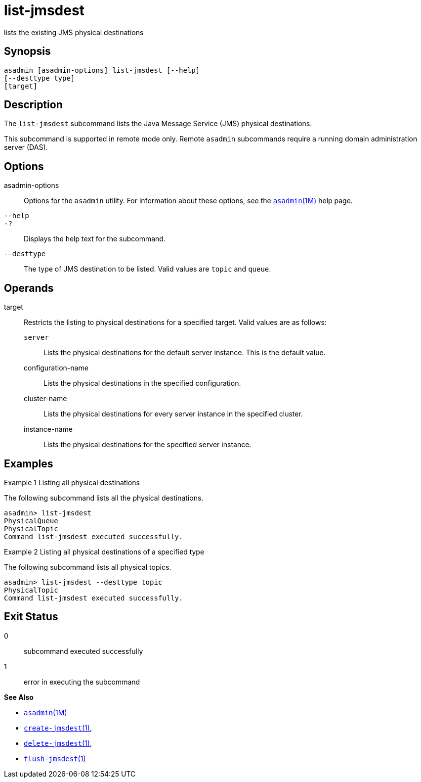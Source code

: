 [[list-jmsdest]]
= list-jmsdest

lists the existing JMS physical destinations

[[synopsis]]
== Synopsis

[source,shell]
----
asadmin [asadmin-options] list-jmsdest [--help]
[--desttype type]
[target]
----

[[description]]
== Description

The `list-jmsdest` subcommand lists the Java Message Service (JMS) physical destinations.

This subcommand is supported in remote mode only. Remote `asadmin` subcommands require a running domain administration server (DAS).

[[options]]
== Options

asadmin-options::
  Options for the `asadmin` utility. For information about these options, see the xref:asadmin.adoc#asadmin-1m[`asadmin`(1M)] help page.
`--help`::
`-?`::
  Displays the help text for the subcommand.
`--desttype`::
  The type of JMS destination to be listed. Valid values are `topic` and `queue`.

[[operands]]
== Operands

target::
  Restricts the listing to physical destinations for a specified target. Valid values are as follows: +
  `server`;;
    Lists the physical destinations for the default server instance. This is the default value.
  configuration-name;;
    Lists the physical destinations in the specified configuration.
  cluster-name;;
    Lists the physical destinations for every server instance in the specified cluster.
  instance-name;;
    Lists the physical destinations for the specified server instance.

[[examples]]
== Examples

Example 1 Listing all physical destinations

The following subcommand lists all the physical destinations.

[source,shell]
----
asadmin> list-jmsdest
PhysicalQueue
PhysicalTopic
Command list-jmsdest executed successfully.
----

Example 2 Listing all physical destinations of a specified type

The following subcommand lists all physical topics.

[source,shell]
----
asadmin> list-jmsdest --desttype topic
PhysicalTopic
Command list-jmsdest executed successfully.
----

[[exit-status]]
== Exit Status

0::
  subcommand executed successfully
1::
  error in executing the subcommand

*See Also*

* xref:asadmin.adoc#asadmin-1m[`asadmin`(1M)]
* xref:create-jmsdest.adoc#create-jmsdest[`create-jmsdest`(1)],
* xref:delete-jmsdest.adoc#delete-jmsdest[`delete-jmsdest`(1)],
* xref:flush-jmsdest.adoc#flush-jmsdest[`flush-jmsdest`(1)]


